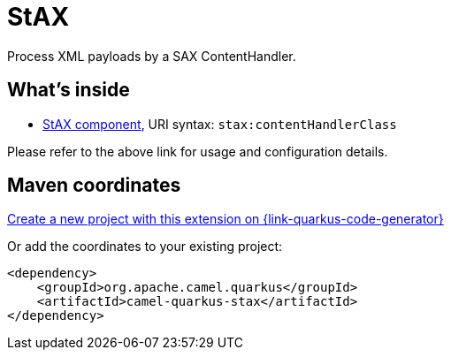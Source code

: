 // Do not edit directly!
// This file was generated by camel-quarkus-maven-plugin:update-extension-doc-page
[id="extensions-stax"]
= StAX
:linkattrs:
:cq-artifact-id: camel-quarkus-stax
:cq-native-supported: true
:cq-status: Stable
:cq-status-deprecation: Stable
:cq-description: Process XML payloads by a SAX ContentHandler.
:cq-deprecated: false
:cq-jvm-since: 1.1.0
:cq-native-since: 1.7.0

ifeval::[{doc-show-badges} == true]
[.badges]
[.badge-key]##JVM since##[.badge-supported]##1.1.0## [.badge-key]##Native since##[.badge-supported]##1.7.0##
endif::[]

Process XML payloads by a SAX ContentHandler.

[id="extensions-stax-whats-inside"]
== What's inside

* xref:{cq-camel-components}::stax-component.adoc[StAX component], URI syntax: `stax:contentHandlerClass`

Please refer to the above link for usage and configuration details.

[id="extensions-stax-maven-coordinates"]
== Maven coordinates

https://{link-quarkus-code-generator}/?extension-search=camel-quarkus-stax[Create a new project with this extension on {link-quarkus-code-generator}, window="_blank"]

Or add the coordinates to your existing project:

[source,xml]
----
<dependency>
    <groupId>org.apache.camel.quarkus</groupId>
    <artifactId>camel-quarkus-stax</artifactId>
</dependency>
----
ifeval::[{doc-show-user-guide-link} == true]
Check the xref:user-guide/index.adoc[User guide] for more information about writing Camel Quarkus applications.
endif::[]
